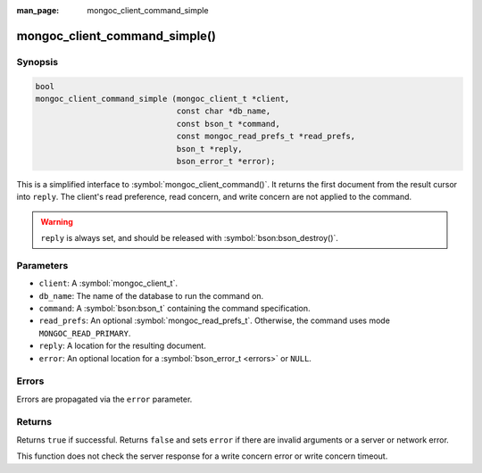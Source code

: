 :man_page: mongoc_client_command_simple

mongoc_client_command_simple()
==============================

Synopsis
--------

.. code-block:: c

  bool
  mongoc_client_command_simple (mongoc_client_t *client,
                                const char *db_name,
                                const bson_t *command,
                                const mongoc_read_prefs_t *read_prefs,
                                bson_t *reply,
                                bson_error_t *error);

This is a simplified interface to :symbol:`mongoc_client_command()`. It returns the first document from the result cursor into ``reply``. The client's read preference, read concern, and write concern are not applied to the command.

.. warning::

  ``reply`` is always set, and should be released with :symbol:`bson:bson_destroy()`.

Parameters
----------

* ``client``: A :symbol:`mongoc_client_t`.
* ``db_name``: The name of the database to run the command on.
* ``command``: A :symbol:`bson:bson_t` containing the command specification.
* ``read_prefs``: An optional :symbol:`mongoc_read_prefs_t`. Otherwise, the command uses mode ``MONGOC_READ_PRIMARY``.
* ``reply``: A location for the resulting document.
* ``error``: An optional location for a :symbol:`bson_error_t <errors>` or ``NULL``.

Errors
------

Errors are propagated via the ``error`` parameter.

Returns
-------

Returns ``true`` if successful. Returns ``false`` and sets ``error`` if there are invalid arguments or a server or network error.

This function does not check the server response for a write concern error or write concern timeout.

